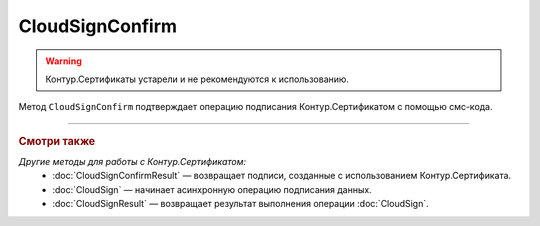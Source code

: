 CloudSignConfirm
================

.. warning::
	Контур.Сертификаты устарели и не рекомендуются к использованию.

Метод ``CloudSignConfirm`` подтверждает операцию подписания Контур.Сертификатом с помощью смс-кода.

.. http:post:: /CloudSignConfirm

	:queryparam token: идентификатор операции подписания Контур.Сертификатом, полученный в результате вызова пары методов :doc:`CloudSign` и :doc:`CloudSignResult`.
	:queryparam confirmationCode: смс-код подтверждения операции подписания Контур.Сертификатом.
	:queryparam locationPreference: способ, которым нужно вернуть результат подписания. Может принимать значения:

		- ``Content`` — байтовое представление, значение по умолчанию.
		- ``Reference`` — путь на полке. Подробно про загрузку на полку в описании метода :doc:`ShelfUpload`.

	:requestheader Authorization: данные, необходимые для :doc:`авторизации <../Authorization>`.

	:statuscode 200: операция успешно завершена.
	:statuscode 401: в запросе отсутствует HTTP-заголовок ``Authorization`` или в этом заголовке содержатся некорректные авторизационные данные.
	:statuscode 405: используется неподходящий HTTP-метод.
	:statuscode 409: зависит от значения заголовка ``X-Diadoc-ErrorCode``:

		- ``CloudCrypt.BadConfirmationCode`` — указан неверный код подтверждения;
		- ``CloudCrypt.ExpiredRequest`` — истек срок действия кода подтверждения.

	:responseheader X-Diadoc-ErrorCode: текст ошибки.

	:statuscode 500: при обработке запроса возникла непредвиденная ошибка.

	:response Body: Тело ответа содержит идентификатор операции ``taskId`` в структуре :doc:`../proto/AsyncMethodResult`. По этому идентификатору с помощью метода :doc:`CloudSignConfirmResult` можно узнать результат обработки запроса.

----

.. rubric:: Смотри также

*Другие методы для работы с Контур.Сертификатом:*
	- :doc:`CloudSignConfirmResult` — возвращает подписи, созданные с использованием Контур.Сертификата.
	- :doc:`CloudSign` — начинает асинхронную операцию подписания данных.
	- :doc:`CloudSignResult` — возвращает результат выполнения операции :doc:`CloudSign`.